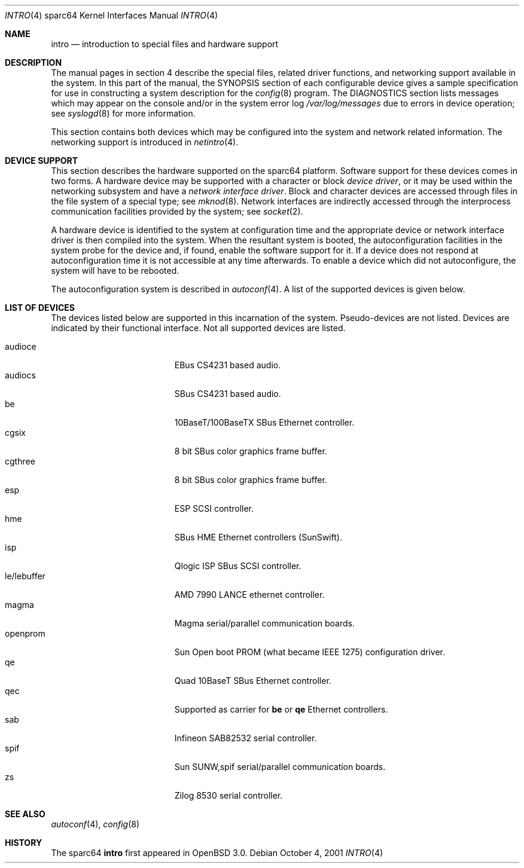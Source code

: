 .\"     $OpenBSD: intro.4,v 1.5 2002/01/12 21:51:39 jason Exp $
.\"
.\" Copyright (c) 2001 The OpenBSD Project
.\" All Rights Reserved.
.\"
.Dd October 4, 2001
.Dt INTRO 4 sparc64
.Os
.Sh NAME
.Nm intro
.Nd introduction to special files and hardware support
.Sh DESCRIPTION
The manual pages in section 4 describe the special files, 
related driver functions, and networking support
available in the system.
In this part of the manual, the
.Tn SYNOPSIS
section of
each configurable device gives a sample specification
for use in constructing a system description for the
.Xr config 8
program.
The
.Tn DIAGNOSTICS
section lists messages which may appear on the console
and/or in the system error log
.Pa /var/log/messages
due to errors in device operation;
see
.Xr syslogd 8
for more information.
.Pp
This section contains both devices
which may be configured into the system
and network related information.
The networking support is introduced in
.Xr netintro 4 .
.Sh DEVICE SUPPORT
This section describes the hardware supported on the
sparc64
platform.
Software support for these devices comes in two forms.
A hardware device may be supported with a character or block
.Em device driver ,
or it may be used within the networking subsystem and have a
.Em network interface driver .
Block and character devices are accessed through files in the file
system of a special type; see
.Xr mknod 8 .
Network interfaces are indirectly accessed through the interprocess
communication facilities provided by the system; see
.Xr socket 2 .
.Pp
A hardware device is identified to the system at configuration time
and the appropriate device or network interface driver is then compiled
into the system.
When the resultant system is booted, the autoconfiguration facilities
in the system probe for the device and, if found, enable the software
support for it.
If a device does not respond at autoconfiguration
time it is not accessible at any time afterwards.
To enable a device which did not autoconfigure,
the system will have to be rebooted.
.Pp
The autoconfiguration system is described in
.Xr autoconf 4 .
A list of the supported devices is given below.
.Sh LIST OF DEVICES
The devices listed below are supported in this incarnation of
the system.
Pseudo-devices are not listed.
Devices are indicated by their functional interface.
Not all supported devices are listed.
.Pp
.Bl -tag -width le/lebuffer -compact -offset indent
.It audioce
EBus CS4231 based audio.
.It audiocs
SBus CS4231 based audio.
.It be
10BaseT/100BaseTX SBus Ethernet controller.
.It cgsix
8 bit SBus color graphics frame buffer.
.It cgthree
8 bit SBus color graphics frame buffer.
.It esp
ESP SCSI controller.
.It hme
SBus HME Ethernet controllers (SunSwift).
.It isp
Qlogic ISP SBus SCSI controller.
.It le/lebuffer
AMD 7990 LANCE ethernet controller.
.It magma
Magma serial/parallel communication boards.
.It openprom
Sun Open boot PROM (what became IEEE 1275) configuration driver.
.It qe
Quad 10BaseT SBus Ethernet controller.
.It qec
Supported as carrier for
.Nm be
or
.Nm qe
Ethernet controllers.
.It sab
Infineon SAB82532 serial controller.
.It spif
Sun SUNW,spif serial/parallel communication boards.
.It zs
Zilog 8530 serial controller.
.El
.Sh SEE ALSO
.Xr autoconf 4 ,
.Xr config 8
.Sh HISTORY
The
sparc64
.Nm intro
first appeared in
.Ox 3.0 .
